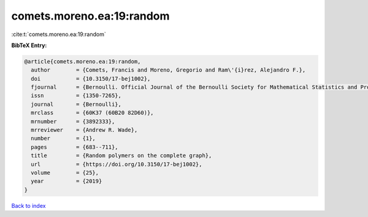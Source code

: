 comets.moreno.ea:19:random
==========================

:cite:t:`comets.moreno.ea:19:random`

**BibTeX Entry:**

.. code-block:: bibtex

   @article{comets.moreno.ea:19:random,
     author        = {Comets, Francis and Moreno, Gregorio and Ram\'{i}rez, Alejandro F.},
     doi           = {10.3150/17-bej1002},
     fjournal      = {Bernoulli. Official Journal of the Bernoulli Society for Mathematical Statistics and Probability},
     issn          = {1350-7265},
     journal       = {Bernoulli},
     mrclass       = {60K37 (60B20 82D60)},
     mrnumber      = {3892333},
     mrreviewer    = {Andrew R. Wade},
     number        = {1},
     pages         = {683--711},
     title         = {Random polymers on the complete graph},
     url           = {https://doi.org/10.3150/17-bej1002},
     volume        = {25},
     year          = {2019}
   }

`Back to index <../By-Cite-Keys.html>`_
